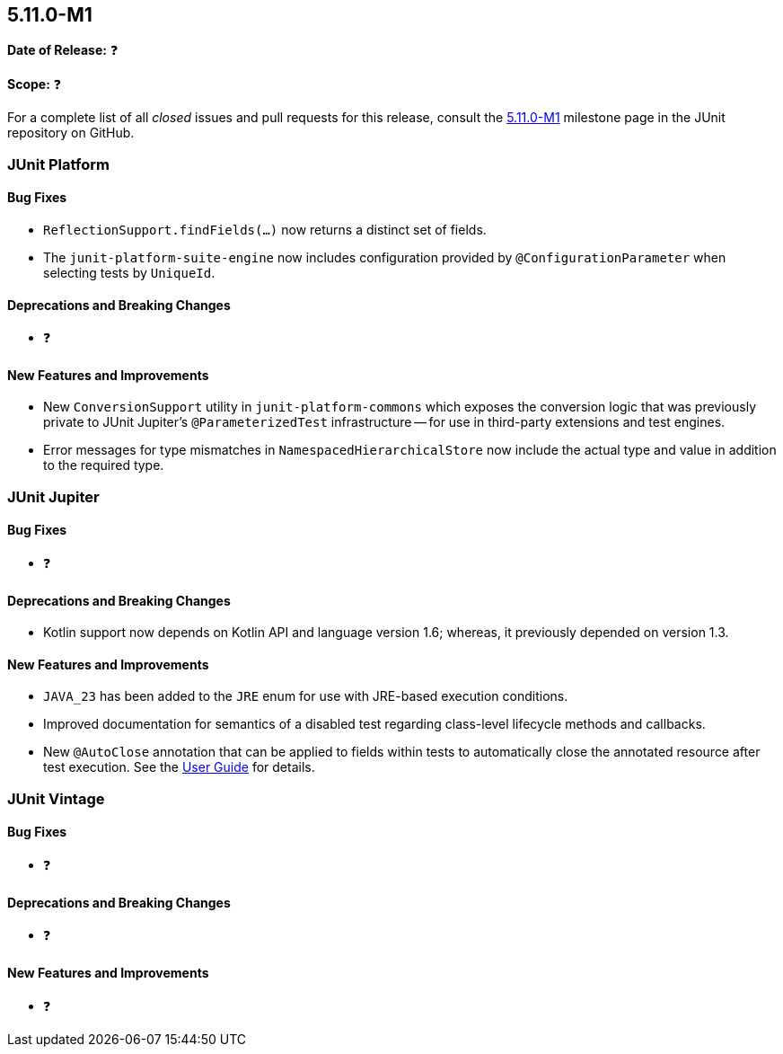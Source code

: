 [[release-notes-5.11.0-M1]]
== 5.11.0-M1

*Date of Release:* ❓

*Scope:* ❓

For a complete list of all _closed_ issues and pull requests for this release, consult the
link:{junit5-repo}+/milestone/68?closed=1+[5.11.0-M1] milestone page in the JUnit
repository on GitHub.


[[release-notes-5.11.0-M1-junit-platform]]
=== JUnit Platform

[[release-notes-5.11.0-M1-junit-platform-bug-fixes]]
==== Bug Fixes

* `ReflectionSupport.findFields(...)` now returns a distinct set of fields.

* The `junit-platform-suite-engine` now includes configuration provided by
`@ConfigurationParameter` when selecting tests by `UniqueId`.

[[release-notes-5.11.0-M1-junit-platform-deprecations-and-breaking-changes]]
==== Deprecations and Breaking Changes

* ❓

[[release-notes-5.11.0-M1-junit-platform-new-features-and-improvements]]
==== New Features and Improvements

* New `ConversionSupport` utility in `junit-platform-commons` which exposes the conversion
  logic that was previously private to JUnit Jupiter's `@ParameterizedTest` infrastructure
  -- for use in third-party extensions and test engines.
* Error messages for type mismatches in `NamespacedHierarchicalStore` now include the
  actual type and value in addition to the required type.


[[release-notes-5.11.0-M1-junit-jupiter]]
=== JUnit Jupiter

[[release-notes-5.11.0-M1-junit-jupiter-bug-fixes]]
==== Bug Fixes

* ❓

[[release-notes-5.11.0-M1-junit-jupiter-deprecations-and-breaking-changes]]
==== Deprecations and Breaking Changes

* Kotlin support now depends on Kotlin API and language version 1.6; whereas, it
  previously depended on version 1.3.

[[release-notes-5.11.0-M1-junit-jupiter-new-features-and-improvements]]
==== New Features and Improvements

* `JAVA_23` has been added to the `JRE` enum for use with JRE-based execution conditions.
* Improved documentation for semantics of a disabled test regarding class-level lifecycle
  methods and callbacks.
* New `@AutoClose` annotation that can be applied to fields within tests to automatically
  close the annotated resource after test execution. See the
  <<../user-guide/index.adoc#writing-tests-built-in-extensions-AutoClose, User Guide>> for
  details.


[[release-notes-5.11.0-M1-junit-vintage]]
=== JUnit Vintage

[[release-notes-5.11.0-M1-junit-vintage-bug-fixes]]
==== Bug Fixes

* ❓

[[release-notes-5.11.0-M1-junit-vintage-deprecations-and-breaking-changes]]
==== Deprecations and Breaking Changes

* ❓

[[release-notes-5.11.0-M1-junit-vintage-new-features-and-improvements]]
==== New Features and Improvements

* ❓

